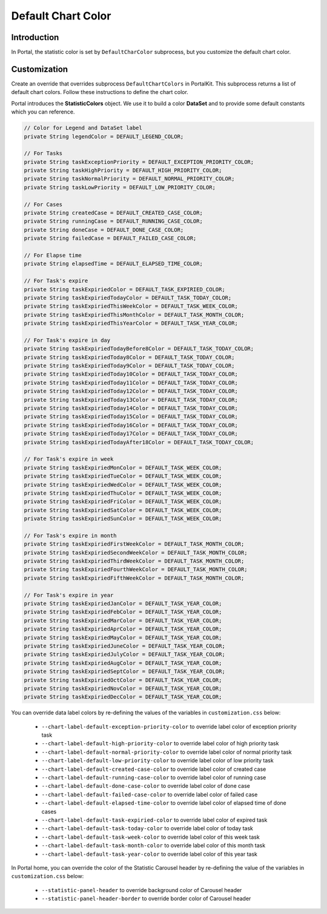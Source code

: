 .. _customization-default-chart-colors:

Default Chart Color
*******************

.. _customization-default-chart-colors-introduction:

Introduction
------------

In Portal, the statistic color is set by ``DefaultCharColor`` subprocess, but
you customize the default chart color.

.. _override-Statistic-colors:

Customization
-------------

Create an override that overrides subprocess ``DefaultChartColors`` in
PortalKit. This subprocess returns a list of default chart colors. Follow
these instructions to define the chart color.

|default-chart-color|

Portal introduces the **StatisticColors** object. We use it to build a color **DataSet** and to provide some default constants which you can reference.

.. code-block:: java

  // Color for Legend and DataSet label
  private String legendColor = DEFAULT_LEGEND_COLOR;

  // For Tasks
  private String taskExceptionPriority = DEFAULT_EXCEPTION_PRIORITY_COLOR;
  private String taskHighPriority = DEFAULT_HIGH_PRIORITY_COLOR;
  private String taskNormalPriority = DEFAULT_NORMAL_PRIORITY_COLOR;
  private String taskLowPriority = DEFAULT_LOW_PRIORITY_COLOR;

  // For Cases
  private String createdCase = DEFAULT_CREATED_CASE_COLOR;
  private String runningCase = DEFAULT_RUNNING_CASE_COLOR;
  private String doneCase = DEFAULT_DONE_CASE_COLOR;
  private String failedCase = DEFAULT_FAILED_CASE_COLOR;

  // For Elapse time
  private String elapsedTime = DEFAULT_ELAPSED_TIME_COLOR;

  // For Task's expire
  private String taskExpiriedColor = DEFAULT_TASK_EXPIRIED_COLOR;
  private String taskExpiriedTodayColor = DEFAULT_TASK_TODAY_COLOR;
  private String taskExpiriedThisWeekColor = DEFAULT_TASK_WEEK_COLOR;
  private String taskExpiriedThisMonthColor = DEFAULT_TASK_MONTH_COLOR;
  private String taskExpiriedThisYearColor = DEFAULT_TASK_YEAR_COLOR;

  // For Task's expire in day
  private String taskExpiriedTodayBefore8Color = DEFAULT_TASK_TODAY_COLOR;
  private String taskExpiriedToday8Color = DEFAULT_TASK_TODAY_COLOR;
  private String taskExpiriedToday9Color = DEFAULT_TASK_TODAY_COLOR;
  private String taskExpiriedToday10Color = DEFAULT_TASK_TODAY_COLOR;
  private String taskExpiriedToday11Color = DEFAULT_TASK_TODAY_COLOR;
  private String taskExpiriedToday12Color = DEFAULT_TASK_TODAY_COLOR;
  private String taskExpiriedToday13Color = DEFAULT_TASK_TODAY_COLOR;
  private String taskExpiriedToday14Color = DEFAULT_TASK_TODAY_COLOR;
  private String taskExpiriedToday15Color = DEFAULT_TASK_TODAY_COLOR;
  private String taskExpiriedToday16Color = DEFAULT_TASK_TODAY_COLOR;
  private String taskExpiriedToday17Color = DEFAULT_TASK_TODAY_COLOR;
  private String taskExpiriedTodayAfter18Color = DEFAULT_TASK_TODAY_COLOR;

  // For Task's expire in week
  private String taskExpiriedMonColor = DEFAULT_TASK_WEEK_COLOR;
  private String taskExpiriedTueColor = DEFAULT_TASK_WEEK_COLOR;
  private String taskExpiriedWedColor = DEFAULT_TASK_WEEK_COLOR;
  private String taskExpiriedThuColor = DEFAULT_TASK_WEEK_COLOR;
  private String taskExpiriedFriColor = DEFAULT_TASK_WEEK_COLOR;
  private String taskExpiriedSatColor = DEFAULT_TASK_WEEK_COLOR;
  private String taskExpiriedSunColor = DEFAULT_TASK_WEEK_COLOR;

  // For Task's expire in month
  private String taskExpiriedFirstWeekColor = DEFAULT_TASK_MONTH_COLOR;
  private String taskExpiriedSecondWeekColor = DEFAULT_TASK_MONTH_COLOR;
  private String taskExpiriedThirdWeekColor = DEFAULT_TASK_MONTH_COLOR;
  private String taskExpiriedFourthWeekColor = DEFAULT_TASK_MONTH_COLOR;
  private String taskExpiriedFifthWeekColor = DEFAULT_TASK_MONTH_COLOR;

  // For Task's expire in year
  private String taskExpiriedJanColor = DEFAULT_TASK_YEAR_COLOR;
  private String taskExpiriedFebColor = DEFAULT_TASK_YEAR_COLOR;
  private String taskExpiriedMarColor = DEFAULT_TASK_YEAR_COLOR;
  private String taskExpiriedAprColor = DEFAULT_TASK_YEAR_COLOR;
  private String taskExpiriedMayColor = DEFAULT_TASK_YEAR_COLOR;
  private String taskExpiriedJuneColor = DEFAULT_TASK_YEAR_COLOR;
  private String taskExpiriedJulyColor = DEFAULT_TASK_YEAR_COLOR;
  private String taskExpiriedAugColor = DEFAULT_TASK_YEAR_COLOR;
  private String taskExpiriedSeptColor = DEFAULT_TASK_YEAR_COLOR;
  private String taskExpiriedOctColor = DEFAULT_TASK_YEAR_COLOR;
  private String taskExpiriedNovColor = DEFAULT_TASK_YEAR_COLOR;
  private String taskExpiriedDecColor = DEFAULT_TASK_YEAR_COLOR;

..

You can override data label colors by re-defining the values of the variables in ``customization.css`` below:

 - ``--chart-label-default-exception-priority-color`` to override label color of exception priority task
 - ``--chart-label-default-high-priority-color`` to override label color of high priority task
 - ``--chart-label-default-normal-priority-color`` to override label color of normal priority task
 - ``--chart-label-default-low-priority-color`` to override label color of low priority task
 - ``--chart-label-default-created-case-color`` to override label color of created case
 - ``--chart-label-default-running-case-color`` to override label color of running case
 - ``--chart-label-default-done-case-color`` to override label color of done case
 - ``--chart-label-default-failed-case-color`` to override label color of failed case
 - ``--chart-label-default-elapsed-time-color`` to override label color of elapsed time of done cases
 - ``--chart-label-default-task-expiried-color`` to override label color of expired task
 - ``--chart-label-default-task-today-color`` to override label color of today task
 - ``--chart-label-default-task-week-color`` to override label color of this week task
 - ``--chart-label-default-task-month-color`` to override label color of this month task
 - ``--chart-label-default-task-year-color`` to override label color of this year task

In Portal home, you can override the color of the Statistic Carousel header by re-defining the value of the variables in ``customization.css`` below:

 - ``--statistic-panel-header`` to override background color of Carousel header
 - ``--statistic-panel-header-border`` to override border color of Carousel header

.. |default-chart-color| image:: images/default-chart-colors/default-chart-color.png
